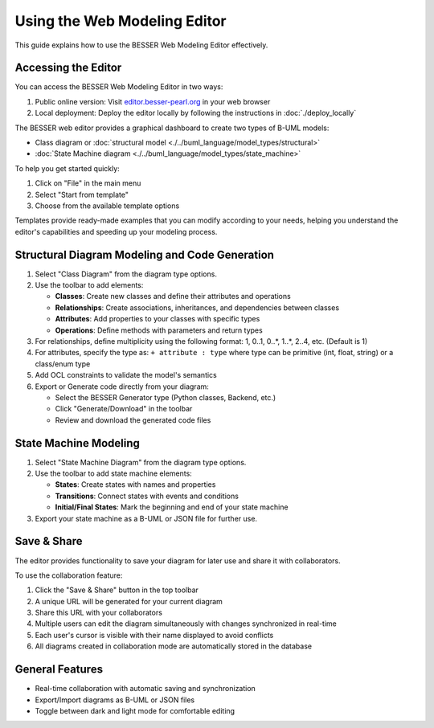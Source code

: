 Using the Web Modeling Editor
=============================

This guide explains how to use the BESSER Web Modeling Editor effectively.

Accessing the Editor
----------------------

You can access the BESSER Web Modeling Editor in two ways:

1. Public online version: Visit `editor.besser-pearl.org <https://editor.besser-pearl.org>`_ in your web browser
2. Local deployment: Deploy the editor locally by following the instructions in :doc:`./deploy_locally` 

The BESSER web editor provides a graphical dashboard to create two types of B-UML models:

* Class diagram or :doc:`structural model <./../buml_language/model_types/structural>`
* :doc:`State Machine diagram <./../buml_language/model_types/state_machine>`


To help you get started quickly:

1. Click on "File" in the main menu
2. Select "Start from template" 
3. Choose from the available template options

Templates provide ready-made examples that you can modify according to your needs, helping you understand the editor's capabilities and speeding up your modeling process.

Structural Diagram Modeling and Code Generation
------------------------------------------------

1. Select "Class Diagram" from the diagram type options.
2. Use the toolbar to add elements:

   * **Classes**: Create new classes and define their attributes and operations
   * **Relationships**: Create associations, inheritances, and dependencies between classes
   * **Attributes**: Add properties to your classes with specific types
   * **Operations**: Define methods with parameters and return types

3. For relationships, define multiplicity using the following format: 1, 0..1, 0..*, 1..*, 2..4, etc. (Default is 1)
4. For attributes, specify the type as: ``+ attribute : type`` where type can be primitive (int, float, string) or a class/enum type
5. Add OCL constraints to validate the model's semantics
6. Export or Generate code directly from your diagram:

   * Select the BESSER Generator type (Python classes, Backend, etc.)
   * Click "Generate/Download" in the toolbar
   * Review and download the generated code files

State Machine Modeling
----------------------

1. Select "State Machine Diagram" from the diagram type options.
2. Use the toolbar to add state machine elements:

   * **States**: Create states with names and properties
   * **Transitions**: Connect states with events and conditions
   * **Initial/Final States**: Mark the beginning and end of your state machine

3. Export your state machine as a B-UML or JSON file for further use.

Save & Share
------------

The editor provides functionality to save your diagram for later use and share it with collaborators.

To use the collaboration feature:

1. Click the "Save & Share" button in the top toolbar
2. A unique URL will be generated for your current diagram
3. Share this URL with your collaborators
4. Multiple users can edit the diagram simultaneously with changes synchronized in real-time
5. Each user's cursor is visible with their name displayed to avoid conflicts
6. All diagrams created in collaboration mode are automatically stored in the database

General Features
----------------

* Real-time collaboration with automatic saving and synchronization
* Export/Import diagrams as B-UML or JSON files
* Toggle between dark and light mode for comfortable editing